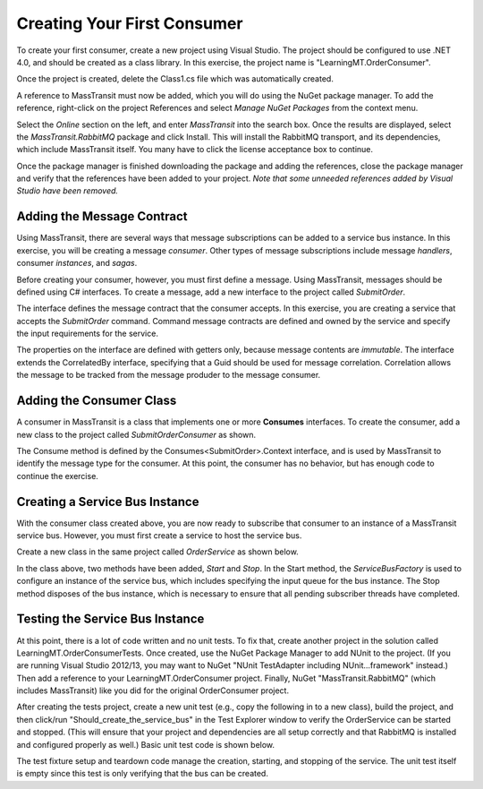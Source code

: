 Creating Your First Consumer
============================

To create your first consumer, create a new project using Visual Studio. The project should be configured to use .NET 4.0, and should be created as a class library. In this exercise, the project name is "LearningMT.OrderConsumer".

.. image:: images/newConsumerProject.png
   :alt: create new project

Once the project is created, delete the Class1.cs file which was automatically created.

A reference to MassTransit must now be added, which you will do using the NuGet package manager. To add the reference, right-click on the project References and select *Manage NuGet Packages* from the context menu.

.. image:: images/addNuGetReference.png


Select the *Online* section on the left, and enter *MassTransit* into the search box. Once the results are displayed, select the *MassTransit.RabbitMQ* package and click Install. This will install the RabbitMQ transport, and its dependencies, which include MassTransit itself. You many have to click the license acceptance box to continue.

.. image:: images/onlineNuGetPackage.png


Once the package manager is finished downloading the package and adding the references, close the package manager and verify that the references have been added to your project. *Note that some unneeded references added by Visual Studio have been removed.*

.. image:: images/consumerReferences.png


Adding the Message Contract
---------------------------

Using MassTransit, there are several ways that message subscriptions can be added to a service bus instance. In this exercise, you will be creating a message *consumer*. Other types of message subscriptions include message *handlers*, consumer *instances*, and *sagas*.

Before creating your consumer, however, you must first define a message. Using MassTransit, messages should be defined using C# interfaces. To create a message, add a new interface to the project called *SubmitOrder*.

.. sourcecode:: csharp
    :linenos:

    using System;
    using MassTransit;

    public interface SubmitOrder :
        CorrelatedBy<Guid>
    {
        DateTime SubmitDate { get; }
        string CustomerNumber { get; }
        string OrderNumber { get; }
    }

The interface defines the message contract that the consumer accepts. In this exercise, you are creating a service that accepts the *SubmitOrder* command. Command message contracts are defined and owned by the service and specify the input requirements for the service.

The properties on the interface are defined with getters only, because message contents are *immutable*. The interface extends the CorrelatedBy interface, specifying that a Guid should be used for message correlation. Correlation allows the message to be tracked from the message produder to the message consumer.


Adding the Consumer Class
-------------------------

A consumer in MassTransit is a class that implements one or more **Consumes** interfaces. To create the consumer, add a new class to the project called *SubmitOrderConsumer* as shown.

.. sourcecode:: csharp
    :linenos:

    using MassTransit;

    public class SubmitOrderConsumer :
        Consumes<SubmitOrder>.Context
    {
        public void Consume(IConsumeContext<SubmitOrder> context)
        {
        }
    }

The Consume method is defined by the Consumes<SubmitOrder>.Context interface, and is used by MassTransit to identify the message type for the consumer. At this point, the consumer has no behavior, but has enough code to continue the exercise.


Creating a Service Bus Instance
-------------------------------

With the consumer class created above, you are now ready to subscribe that consumer to an instance of a MassTransit service bus. However, you must first create a service to host the service bus.

Create a new class in the same project called *OrderService* as shown below.

.. sourcecode:: csharp
    :linenos:

    using MassTransit;

    public class OrderService
    {
        IServiceBus _bus;

        public void Start()
        {
            _bus = ServiceBusFactory.New(x =>
                {
                    x.UseRabbitMq();
                    x.ReceiveFrom("rabbitmq://localhost/learningmt_orderservice");
                });
        }

        public void Stop()
        {
            _bus.Dispose();
        }
    }

In the class above, two methods have been added, *Start* and *Stop*. In the Start method, the *ServiceBusFactory* is used to configure an instance of the service bus, which includes specifying the input queue for the bus instance. The Stop method disposes of the bus instance, which is necessary to ensure that all pending subscriber threads have completed.


Testing the Service Bus Instance
--------------------------------

At this point, there is a lot of code written and no unit tests. To fix that, create another project in the solution called LearningMT.OrderConsumerTests. Once created, use the NuGet Package Manager to add NUnit to the project.  (If you are running Visual Studio 2012/13, you may want to NuGet "NUnit TestAdapter including NUnit...framework" instead.) Then add a reference to your LearningMT.OrderConsumer project. Finally, NuGet "MassTransit.RabbitMQ" (which includes MassTransit) like you did for the original OrderConsumer project.  

.. image:: images/newConsumerTestsProject.png

After creating the tests project, create a new unit test (e.g., copy the following in to a new class), build the project, and then click/run "Should_create_the_service_bus" in the Test Explorer window to verify the OrderService can be started and stopped. (This will ensure that your project and dependencies are all setup correctly and that RabbitMQ is installed and configured properly as well.)  Basic unit test code is shown below.

.. sourcecode:: csharp
    :linenos:

    using NUnit.Framework;
    using OrderConsumer;

    [TestFixture]
    public class Starting_an_order_service
    {
        OrderService _orderService;

        [TestFixtureSetUp]
        public void Before()
        {
            var orderService = new OrderService();
            orderService.Start();

            _orderService = orderService;
        }

        [TestFixtureTearDown]
        public void Finally()
        {
            if(_orderService != null)
            {
                _orderService.Stop();
                _orderService = null;
            }
        }

        [Test]
        public void Should_create_the_service_bus()
        {
        }
    }
   
The test fixture setup and teardown code manage the creation, starting, and stopping of the service. The unit test itself is empty since this test is only verifying that the bus can be created.


